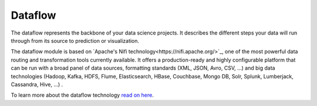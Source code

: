 ########
Dataflow
########

.. image:: http://verteego-dss-doc.readthedocs.io/en/latest/_static/images/dataflow.png

The dataflow represents the backbone of your data science projects. It describes the different steps your data will run through from its source to prediction or visualization.

The dataflow module is based on `Apache's Nifi  technology<https://nifi.apache.org/>`_, one of the most powerful data routing and transformation tools currently available. It offers a production-ready and highly configurable platform that can be run with a broad panel of data sources, formatting standards (XML, JSON, Avro, CSV, ...) and big data technologies (Hadoop, Kafka, HDFS, Flume, Elasticsearch, HBase, Couchbase, Mongo DB, Solr, Splunk, Lumberjack, Cassandra, Hive, ...) .

To learn more about the dataflow technology `read on here <https://nifi.apache.org/docs.html>`_.